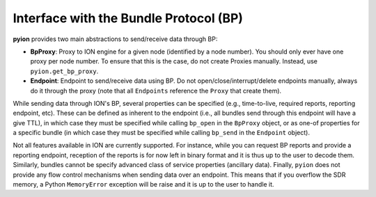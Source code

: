 Interface with the Bundle Protocol (BP)
=======================================

**pyion** provides two main abstractions to send/receive data through BP:

- **BpProxy**: Proxy to ION engine for a given node (identified by a node number). You should only ever have one proxy per node number. To ensure that this is the case, do not create Proxies manually. Instead, use ``pyion.get_bp_proxy``.
- **Endpoint**: Endpoint to send/receive data using BP. Do not open/close/interrupt/delete endpoints manually, always do it through the proxy (note that all ``Endpoints`` reference the ``Proxy`` that create them).

While sending data through ION's BP, several properties can be specified (e.g., time-to-live, required reports, reporting endpoint, etc). These can be defined as inherent to the endpoint (i.e., all bundles send through this endpoint will have a give TTL), in which case they must be specified while calling ``bp_open`` in the ``BpProxy`` object, or as one-of properties for a specific bundle (in which case they must be specified while calling ``bp_send`` in the ``Endpoint`` object).

Not all features available in ION are currently supported. For instance, while you can request BP reports and provide a reporting endpoint, reception of the reports is for now left in binary format and it is thus up to the user to decode them. Similarly, bundles cannot be specify advanced class of service properties (ancillary data). Finally, ``pyion`` does not provide any flow control mechanisms when sending data over an endpoint. This means that if you overflow the SDR memory, a Python ``MemoryError`` exception will be raise and it is up to the user to handle it.